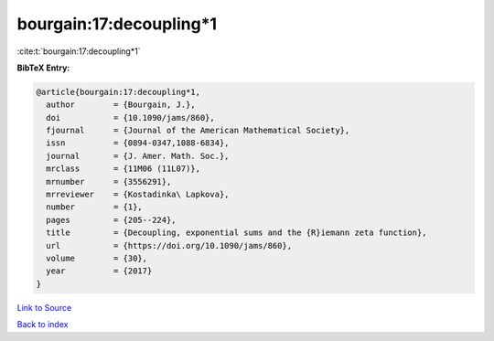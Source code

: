 bourgain:17:decoupling*1
========================

:cite:t:`bourgain:17:decoupling*1`

**BibTeX Entry:**

.. code-block:: bibtex

   @article{bourgain:17:decoupling*1,
     author        = {Bourgain, J.},
     doi           = {10.1090/jams/860},
     fjournal      = {Journal of the American Mathematical Society},
     issn          = {0894-0347,1088-6834},
     journal       = {J. Amer. Math. Soc.},
     mrclass       = {11M06 (11L07)},
     mrnumber      = {3556291},
     mrreviewer    = {Kostadinka\ Lapkova},
     number        = {1},
     pages         = {205--224},
     title         = {Decoupling, exponential sums and the {R}iemann zeta function},
     url           = {https://doi.org/10.1090/jams/860},
     volume        = {30},
     year          = {2017}
   }

`Link to Source <https://doi.org/10.1090/jams/860},>`_


`Back to index <../By-Cite-Keys.html>`_
